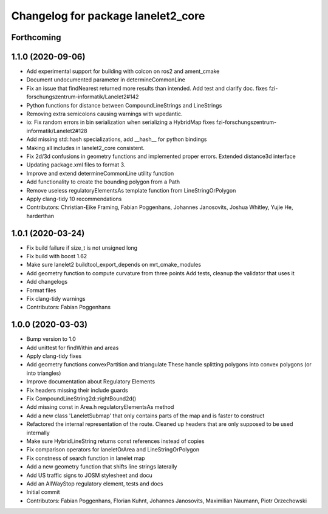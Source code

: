 ^^^^^^^^^^^^^^^^^^^^^^^^^^^^^^^^^^^
Changelog for package lanelet2_core
^^^^^^^^^^^^^^^^^^^^^^^^^^^^^^^^^^^

Forthcoming
-----------

1.1.0 (2020-09-06)
------------------
* Add experimental support for building with colcon on ros2 and ament_cmake
* Document undocumented parameter in determineCommonLine
* Fix an issue that findNearest returned more results than intended. Add test and clarify doc.
  fixes fzi-forschungszentrum-informatik/Lanelet2#142
* Python functions for distance between CompoundLineStrings and LineStrings
* Removing extra semicolons causing warnings with wpedantic.
* io: Fix random errors in bin serialization when serializing a HybridMap
  fixes fzi-forschungszentrum-informatik/Lanelet2#128
* Add missing std::hash specializations, add __hash__ for python bindings
* Making all includes in lanelet2_core consistent.
* Fix 2d/3d confusions in geometry functions and implemented proper errors. Extended distance3d interface
* Updating package.xml files to format 3.
* Improve and extend determineCommonLine utility function
* Add functionality to create the bounding polygon from a Path
* Remove useless regulatoryElementsAs template function from LineStringOrPolygon
* Apply clang-tidy 10 recommendations
* Contributors: Christian-Eike Framing, Fabian Poggenhans, Johannes Janosovits, Joshua Whitley, Yujie He, harderthan

1.0.1 (2020-03-24)
------------------
* Fix build failure if size_t is not unsigned long
* Fix build with boost 1.62
* Make sure lanelet2 buildtool_export_depends on mrt_cmake_modules
* Add geometry function to compute curvature from three points
  Add tests, cleanup the validator that uses it
* Add changelogs
* Format files
* Fix clang-tidy warnings
* Contributors: Fabian Poggenhans

1.0.0 (2020-03-03)
------------------
* Bump version to 1.0
* Add unittest for findWithin and areas
* Apply clang-tidy fixes
* Add geometry functions convexPartition and triangulate
  These handle splitting polygons into convex polygons (or into triangles)
* Improve documentation about Regulatory Elements
* Fix headers missing their include guards
* Fix CompoundLineString2d::rightBound2d()
* Add missing const in Area.h regulatoryElementsAs method
* Add a new class 'LaneletSubmap' that only contains parts of the map and is faster to construct
* Refactored the internal representation of the route. Cleaned up headers that are only supposed to be used internally
* Make sure HybridLineString returns const references instead of copies
* Fix comparison operators for laneletOrArea and LineStringOrPolygon
* Fix constness of search function in lanelet map
* Add a new geometry function that shifts line strings laterally
* Add US traffic signs to JOSM stylesheet and docu
* Add an AllWayStop regulatory element, tests and docs
* Initial commit
* Contributors: Fabian Poggenhans, Florian Kuhnt, Johannes Janosovits, Maximilian Naumann, Piotr Orzechowski
